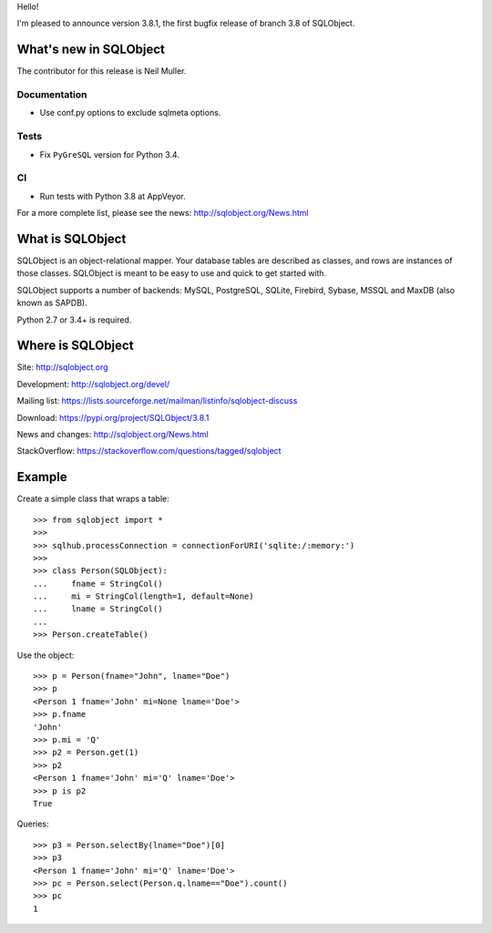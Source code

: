 Hello!

I'm pleased to announce version 3.8.1, the first bugfix release of branch
3.8 of SQLObject.


What's new in SQLObject
=======================

The contributor for this release is Neil Muller.

Documentation
-------------

* Use conf.py options to exclude sqlmeta options.

Tests
-----

* Fix ``PyGreSQL`` version for Python 3.4.

CI
--

* Run tests with Python 3.8 at AppVeyor.


For a more complete list, please see the news:
http://sqlobject.org/News.html


What is SQLObject
=================

SQLObject is an object-relational mapper.  Your database tables are described
as classes, and rows are instances of those classes.  SQLObject is meant to be
easy to use and quick to get started with.

SQLObject supports a number of backends: MySQL, PostgreSQL, SQLite,
Firebird, Sybase, MSSQL and MaxDB (also known as SAPDB).

Python 2.7 or 3.4+ is required.


Where is SQLObject
==================

Site:
http://sqlobject.org

Development:
http://sqlobject.org/devel/

Mailing list:
https://lists.sourceforge.net/mailman/listinfo/sqlobject-discuss

Download:
https://pypi.org/project/SQLObject/3.8.1

News and changes:
http://sqlobject.org/News.html

StackOverflow:
https://stackoverflow.com/questions/tagged/sqlobject


Example
=======

Create a simple class that wraps a table::

  >>> from sqlobject import *
  >>>
  >>> sqlhub.processConnection = connectionForURI('sqlite:/:memory:')
  >>>
  >>> class Person(SQLObject):
  ...     fname = StringCol()
  ...     mi = StringCol(length=1, default=None)
  ...     lname = StringCol()
  ...
  >>> Person.createTable()

Use the object::

  >>> p = Person(fname="John", lname="Doe")
  >>> p
  <Person 1 fname='John' mi=None lname='Doe'>
  >>> p.fname
  'John'
  >>> p.mi = 'Q'
  >>> p2 = Person.get(1)
  >>> p2
  <Person 1 fname='John' mi='Q' lname='Doe'>
  >>> p is p2
  True

Queries::

  >>> p3 = Person.selectBy(lname="Doe")[0]
  >>> p3
  <Person 1 fname='John' mi='Q' lname='Doe'>
  >>> pc = Person.select(Person.q.lname=="Doe").count()
  >>> pc
  1
